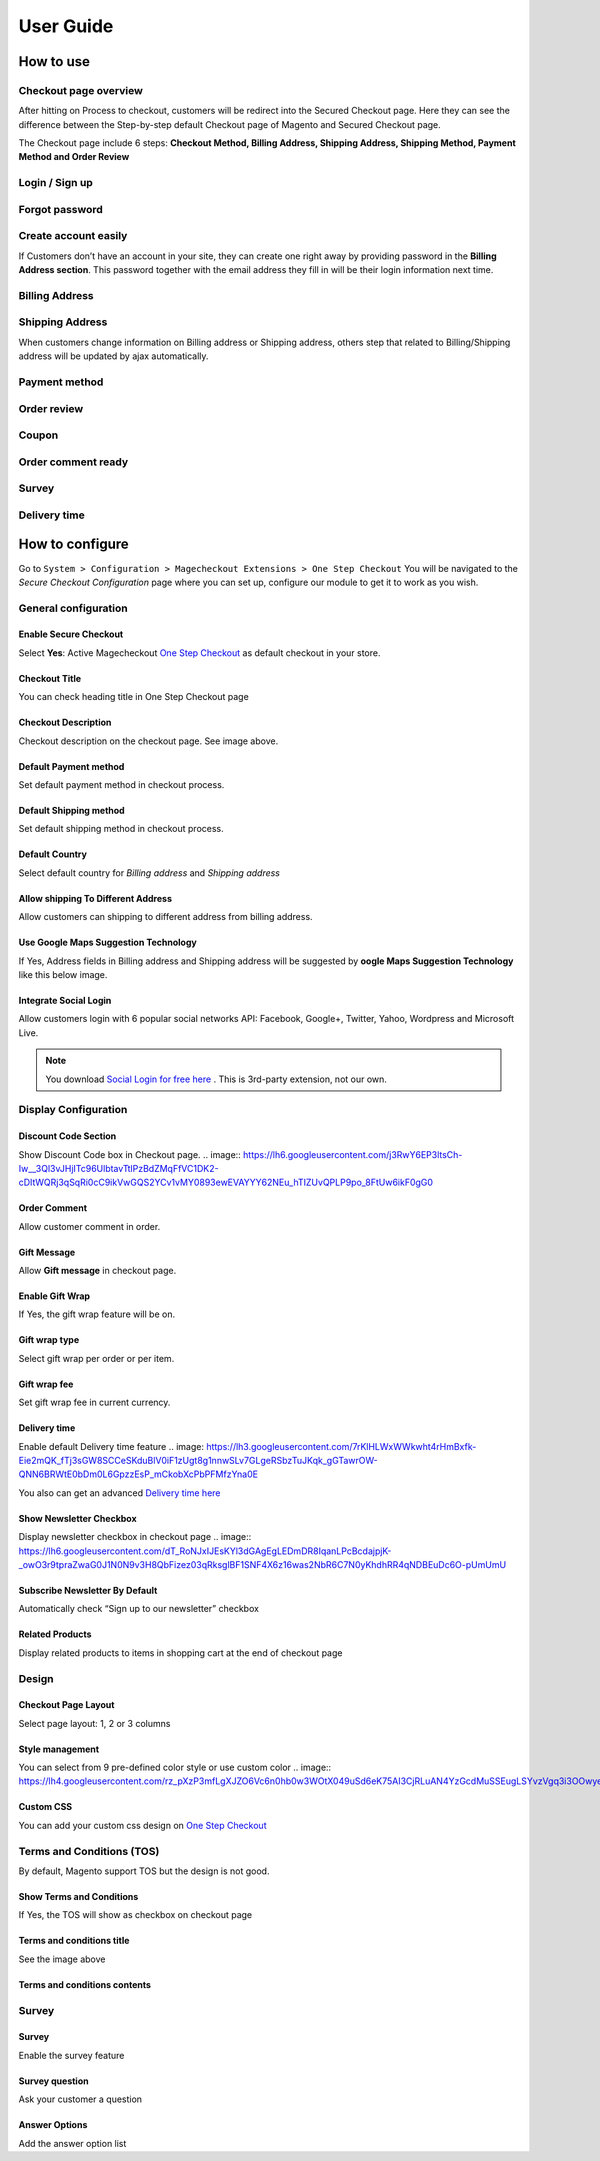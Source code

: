 User Guide
=============


How to use
----------

Checkout page overview
^^^^^^^^^^^^^^^^^^^^^^

After hitting on Process to checkout, customers will be redirect into the Secured Checkout page. Here they can see the difference between the Step-by-step default Checkout page of Magento and Secured Checkout page.

The Checkout page include 6 steps: **Checkout Method, Billing Address, Shipping Address, Shipping Method, Payment Method and Order Review**


.. image:: https://lh3.googleusercontent.com/rQ4iaGaBbFWl9vJ5eEKj1e5tg7cQ0Pe0WIWLLf2JEq1b9hz34p18OCLs7iF66Hs08mBAfXW6IpPY1D8kSRVPSLStPz8-F9WN1VytNOISfwXZahgsLsKmacInqqpILSc_H-ylzq0


Login / Sign up
^^^^^^^^^^^^^^^

.. image:: https://lh5.googleusercontent.com/xT3rTUGx0ud2tUFhFEfec0IU9MMOmp0eGRTg-w0dIEb1_S1S9meSEe8LzXY64g0jDcGclBdEehRaOU2zwODiLTjKLHtUkYCejgJw-NrT4WpWFdFCA5bNBrUnm0-2n7Iih3MHvI0

Forgot password
^^^^^^^^^^^^^^

.. image:: https://lh4.googleusercontent.com/R2x8TtxOkcrBnh11zgCuojUgQIAFcd0aHM96ScdoqXOF4Tmq227q0FvKbZtIlMY3SpA-HZT26YCh0Gpit9y1zaM3L6wGuqoP7j3_y4ySI4LZ7PY8m8OYyOv3qZGXB0Hm2eKFV7c


Create account easily
^^^^^^^^^^^^^^^^^^^^^

If Customers don’t have an account in your site, they can create one right away by providing password in the **Billing Address section**. This password together with the email address they fill in will be their login information next time.

.. image:: https://lh3.googleusercontent.com/IhPNAZCkmgQKDsR_sV_hlHS3COTdoVTMtjAr3XenJDeZ3-bA3X-NVfYHkYLcw7b5aKHYgxog33-76GExCKCoMajbY6QIjUY5y7opXi2FliTWcdkHY0Hpd_Zr5w4pZW6sHgawrlc

Billing Address
^^^^^^^^^^^^^

.. image:: https://lh5.googleusercontent.com/ThXKmULlL5Pxk66mw44wNTMQYxDH-sxB8QqZol4_OCCCU7145M4m8B2gKgt1vrF3Jm-_IKjNyEIQszAz75hVLpigZ4p_kCRA2S6JLgWprmRb6jo6tsnbZRb66RxN_Sa201GsliU

Shipping Address
^^^^^^^^^^^^^^^^
.. image:: https://lh3.googleusercontent.com/_KtYCQmFIZOiLNX59Fvqkfw4a1In0VPV7f2-hNYlFoymXQD4SEO5LkAiAc_dONhyKzFi28hLwfbwHAfG1wxVIY2kUxGJC669_MbIYRuF6DVaE-KJdbJQ0yue7fEQAIc3A6Q16aY
	

When customers change information on Billing address or Shipping address, others step that related to Billing/Shipping address will be updated by ajax automatically.

.. image:: https://lh3.googleusercontent.com/ERh07JhvLUNmlfhxvwXHADomhc1g9z9sei0LTXUoGmttW6E5pAEm_xygkgHlmgTPvs6UrWQEtvCKdieDoNpkJbNrVT2qj-rRAUbS4BGRvh84IBQfHAWHwkA5PZ5oVWMw1bgjl-U



Payment method
^^^^^^^^^^^^^^

.. image:: https://lh6.googleusercontent.com/bQUtkl9YPDHezYaVKhjMpJoTzciThAU_Wm1jsZfQJogsK_taLDRRIUFZjyrOMHBFLujvvTw6tS8DFdc9LyP0ZCNob6gaO9xzGfcK9-xUFXlzICiAHhl09AGW-12cnWxlwHYTSzk


Order review
^^^^^^^^^^^

.. image:: https://lh5.googleusercontent.com/YcDLKBFOIKh5e08a5IIbD0BKgarygpdSxN4JYUlUGHFKwKkjSY6eLIuYW7dOg_dElpwDm-_FuavHV65jIUHqdA5vXseUtG3QSJ76w5Xuw9krkhbBpm8FBXGW2HPqILvtjSuRqvs


Coupon
^^^^^^

.. image:: https://lh3.googleusercontent.com/RF-kvGR87YezekN99AFFc6iBt2SOG-aCT3Qw_Atpfx3LF9VKAbbEF73MPblYDVt_OdHpGnOwuvA08eflfuoPcLAGHii5XSayDlnGc5pPId-Lc8mYagscbYx3J_kap9MTwsYGRdI


Order comment ready
^^^^^^^^^^^^^^^^^^^

.. image:: https://lh6.googleusercontent.com/Pc2__Ax4VQ0ll4ojJnPOkvliIWAE0oDqBzeDMxoDQjGM0YpMWiN5KQqwNj0pXR6eKzX8-uqOvvvTLeL2QbA6bCeY8je7Oc8VIO_WGpFElsTnSoXp2myaE3UYXNdSVxXk6KskRqY


Survey
^^^^^^^^^

.. image:: https://lh4.googleusercontent.com/k_wQXiB1NMxnKC6ITDKQYQ7sArBSv7Fa6J5lANQ_Yzel0KpyIwBbmA19zk4TPOgOZbmeiRRlEeAK0I36mPymzkJDMDNYNDwHLsGcwKbJaa38qSlW_rJQcQ_9Sq71wMH_vrWyogE


Delivery time
^^^^^^^^^^^^^

.. image:: https://lh3.googleusercontent.com/7rKlHLWxWWkwht4rHmBxfk-Eie2mQK_fTj3sGW8SCCeSKduBlV0iF1zUgt8g1nnwSLv7GLgeRSbzTuJKqk_gGTawrOW-QNN6BRWtE0bDm0L6GpzzEsP_mCkobXcPbPFMfzYna0E



How to configure
----------------

Go to ``System > Configuration > Magecheckout Extensions > One Step Checkout``
You will be navigated to the `Secure Checkout Configuration` page where you can set up, configure our module to get it to work as you wish.

.. image:: https://lh3.googleusercontent.com/yzoLsXGTtLS1h2SyJtl7FF6s3Tt2v9HH0XoEJVz91tLz8XM2UzI1HmZw5TCp6gMqqP1liolo-xDmhsbZfyF77EEnJnm7fQTvYyw4RNESvYZdaF7uMrLs6btZxSMBmyuolfrUXKg



General configuration
^^^^^^^^^^^^^^^^^^^^^


Enable Secure Checkout
``````````
Select **Yes**:  Active Magecheckout `One Step Checkout`_ as default checkout in your store.



Checkout Title
``````````````

You can check heading title in One Step Checkout page

.. image:: https://lh3.googleusercontent.com/4_rQnDXWPcmgmx269DszhnDVYxBFuk7pagEZh_u0u-_SyO5KgmWncr7tKaXF1_4xyDIiULO1FJtLBTuBwzcCrUtgBhAsZfEPsVC5T43D09PHUx7Z0NEv7EkmBHDibWf_yF3s6q4


Checkout Description
`````````````````
Checkout description on the checkout page. See image above.


Default Payment method
`````````````````````
Set default payment method in checkout process.

.. image:: https://lh6.googleusercontent.com/ANTf36NXo3njJUawRLbZ_qQ8xDBW7_SrPNwfriKUzPgXQSM-hp4Q309AL9KuL0rgXltcKVfGy46bp3eJiwq3HnLtqEfeIcAfQltTPN5o38TXkoj-BVru9h7TXUqnRuOVct8O9jA


Default Shipping method
```````````````````````
Set default shipping method in checkout process.


Default Country
```````````````
Select default country for `Billing address` and `Shipping address`

.. image:: https://lh6.googleusercontent.com/TmzaIDRDNNuaFFL0K0LRpF6P8ncxRc_kq_AApX2NnaFPl-iS0gqwOt90MfhB4qCFWyy3Imem4HV6cO9EGo3135S6P1yJEiw3ahxDeOnk0_CTigz9AhiD0_Ki4yLK09TmgFUsKqY



Allow shipping To Different Address
``````````````````
Allow customers can shipping to different address from billing address.


Use Google Maps Suggestion Technology
```````````````````````````````````

If Yes, Address fields in Billing address and Shipping address will be suggested by **oogle Maps Suggestion Technology** like this below image.

.. image:: https://lh3.googleusercontent.com/KUiymx7LbZLOQ1csNxKA2hq3e6eSV-vtwHaKL8cebUQw5Rylowa5u7qYblVkfCO9qkt_H-Y8zBp0FEVKi8WbwSYkT9NHOu1L05BpDcPWoc6elOZjM5wqG-N_GM4pkbFvUqrypiA


Integrate Social Login
```````````````````````
Allow customers login with 6 popular social networks API: Facebook, Google+, Twitter, Yahoo, Wordpress and Microsoft Live.

.. note:: 
	You download `Social Login for free here`_ . This is 3rd-party extension, not our own.

.. image:: https://lh6.googleusercontent.com/-4JmG6BDtfetfxM8f942YGQF9B6Lmf2Qpy8Oe4qYv0OIvCEKdzUqlRU5_Fx-1-yPKuzRHvuAFF3nciyQ7QUHUyHqy2uDBiMOSaocC7Vps6yc9miLk_ZP7lQa7uNUJT-8gsTKRU4


Display Configuration
^^^^^^^^^^^^^^^^^^^^

Discount Code Section
```````````````
Show Discount Code box in Checkout page.
.. image:: https://lh6.googleusercontent.com/j3RwY6EP3ltsCh-Iw__3Ql3vJHjITc96UlbtavTtlPzBdZMqFfVC1DK2-cDItWQRj3qSqRi0cC9ikVwGQS2YCv1vMY0893ewEVAYYY62NEu_hTIZUvQPLP9po_8FtUw6ikF0gG0


Order Comment
````````````````

Allow customer comment in order.

.. image:: https://lh3.googleusercontent.com/QyZMvKX505HBQ20XsEDxRj3F0UIacE2Nrmtxv91J0-PImRFOpUKf0Ipfn0D5IuDhzOjLxgiwldt-Bn8uH6Yh2K1oYGWbNNHDEsABHExMIB8KEEgvyyCJgoJIkpTUjDMi89crjFg

Gift Message
````````````

Allow **Gift message** in checkout page.

.. image:: https://lh6.googleusercontent.com/IFNEqA6rI_D6Jn_3Lv9oY1IGryeDLpITEzVFRLfeA8ARnToH6Ky13RhEuUJLToUy4gmCoJKRlmL0c2rdIyFQx3B6pGB57jrHPsAFFLF0GXdY44NTNJPGWtE1W7vPIp6Bhm28iZQ

Enable Gift Wrap
```````````````
If Yes, the gift wrap feature will be on.

Gift wrap type
```````````````
Select gift wrap per order or per item.

Gift wrap fee
``````````````
Set gift wrap fee in current currency.

Delivery time
`````````````
Enable default Delivery time feature
.. image: https://lh3.googleusercontent.com/7rKlHLWxWWkwht4rHmBxfk-Eie2mQK_fTj3sGW8SCCeSKduBlV0iF1zUgt8g1nnwSLv7GLgeRSbzTuJKqk_gGTawrOW-QNN6BRWtE0bDm0L6GpzzEsP_mCkobXcPbPFMfzYna0E

You also can get an advanced `Delivery time here`_




Show Newsletter Checkbox
```````````````````````
Display newsletter checkbox in checkout page
.. image:: https://lh6.googleusercontent.com/dT_RoNJxIJEsKYl3dGAgEgLEDmDR8IqanLPcBcdajpjK-_owO3r9tpraZwaG0J1N0N9v3H8QbFizez03qRksglBF1SNF4X6z16was2NbR6C7N0yKhdhRR4qNDBEuDc6O-pUmUmU


Subscribe Newsletter By Default
``````````````````````
Automatically check “Sign up to our newsletter” checkbox

Related Products
```````````````
Display related products to items in shopping cart at the end of checkout page



Design
^^^^^

.. image:: https://lh3.googleusercontent.com/T8BOQvHGE_j_Q2i46dMDvDobRCFFBDICOQOnLAgWLt107WM076Q9xHpGgp0QBQga_ApnIN2xzfBlxeGO0jDyQbWuGW6pzWOSyphQHx2Y819x1-fLkOMJiFOj6ApDWkjzjambBfw


Checkout Page Layout
```````````
Select page layout: 1, 2 or 3 columns

Style management
```````````````
You can select from 9 pre-defined color style or use custom color
.. image:: https://lh4.googleusercontent.com/rz_pXzP3mfLgXJZO6Vc6n0hb0w3WOtX049uSd6eK75AI3CjRLuAN4YzGcdMuSSEugLSYvzVgq3i3OOwyepDRm8PDALrQtjV1Y8XnY8ZxDIla9QDkYGkDTiC2aN8VO49gQar95fc

Custom CSS
````````````````
You can add your custom css design on `One Step Checkout`_


Terms and Conditions (TOS)
^^^^^^^^^^^^^^^^^^^^^^^^

By default, Magento support TOS but the design is not good.

.. image:: https://lh4.googleusercontent.com/G7kOTHIVm3r72oZYSpyE_tJ96FpiYWAhWMKYk5Yas66-5WqUwZidTu5X7Qp7gBXoboxaAjJJyIucvf_U2UnLmyhEeWMbvhMPvctxkgPGlJboNoBQjQ-hlGfipqKJMW7KzA2s1DU


Show Terms and Conditions
```````````````````
If Yes, the TOS will show as checkbox on checkout page

Terms and conditions title
````````````````
See the image above

Terms and conditions contents
```````````````````
.. image:: https://lh5.googleusercontent.com/mJELOZ28fNQFEiGlg4gbiR9-tn-S0t9OGR0PtQ7-5xfED8FO6gBYtVqUUKE-4eoo0sUDOA-6_Ct-5ATXJnGHi1vSSbpLFF7NRCMK6f5aGZaNQLF7sUeivJTVniRD29sm3Rp6B34



Survey
^^^^^^

.. image:: https://lh3.googleusercontent.com/drDT2ONN6HzKe1ZLZoEUg3M7EGHqUQykfEFOFpaoknQ92QifBK9H2j1ctPGr9SgN_eb_BZszZ3ReGMiawm6Vpvje88gEp7NFTsZ_-k8Lmbmt_fFizeY78B0sc3lEW4apR30zgic

Survey
`````````
Enable the survey feature

Survey question
``````````````
Ask your customer a question

Answer Options
``````````````
Add the answer option list





.. _One Step Checkout: https://magecheckout.com/
.. _Social Login for free here: https://magegiant.com/magento-social-login-extension/
.. _Delivery time here: https://magecheckout.com/delivery-time.html